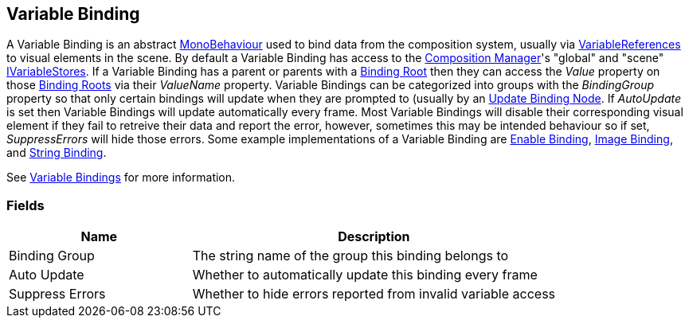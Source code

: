 [#manual/variable-binding]

## Variable Binding

A Variable Binding is an abstract https://docs.unity3d.com/ScriptReference/MonoBehaviour.html[MonoBehaviour^] used to bind data from the composition system, usually via <<reference/variable-reference.html,VariableReferences>> to visual elements in the scene. By default a Variable Binding has access to the <<manual/composition-manager.html,Composition Manager>>'s "global" and "scene" <<reference/i-variable-store.html,IVariableStores>>. If a Variable Binding has a parent or parents with a <<manual/binding-root.html,Binding Root>> then they can access the _Value_ property on those <<manual/binding-root.html,Binding Roots>> via their _ValueName_ property. Variable Bindings can be categorized into groups with the _BindingGroup_ property so that only certain bindings will update when they are prompted to (usually by an <<manual/update-binding-node,Update Binding Node>>. If _AutoUpdate_ is set then Variable Bindings will update automatically every frame. Most Variable Bindings will disable their corresponding visual element if they fail to retreive their data and report the error, however, sometimes this may be intended behaviour so if set, _SuppressErrors_ will hide those errors. Some example implementations of a Variable Binding are <<manual/enable-binding.html,Enable Binding>>, <<manual/image-binding.html,Image Binding>>, and <<manual/string-binding.html,String Binding>>.

See <<topics/bindings-3.html,Variable Bindings>> for more information. +

### Fields

[cols="1,2"]
|===
| Name	| Description

| Binding Group	| The string name of the group this binding belongs to 
| Auto Update	| Whether to automatically update this binding every frame
| Suppress Errors	| Whether to hide errors reported from invalid variable access
|===

ifdef::backend-multipage_html5[]
<<reference/variable-binding.html,Reference>>
endif::[]